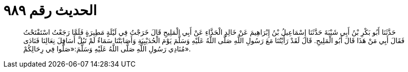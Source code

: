 
= الحديث رقم ٩٨٩

[quote.hadith]
حَدَّثَنَا أَبُو بَكْرِ بْنُ أَبِي شَيْبَةَ حَدَّثَنَا إِسْمَاعِيلُ بْنُ إِبْرَاهِيمَ عَنْ خَالِدٍ الْحَذَّاءِ عَنْ أَبِي الْمَلِيحِ قَالَ خَرَجْتُ فِي لَيْلَةٍ مَطِيرَةٍ فَلَمَّا رَجَعْتُ اسْتَفْتَحْتُ فَقَالَ أَبِي مَنْ هَذَا قَالَ أَبُو الْمَلِيحِ. قَالَ لَقَدْ رَأَيْتُنَا مَعَ رَسُولِ اللَّهِ صَلَّى اللَّهُ عَلَيْهِ وَسَلَّمَ يَوْمَ الْحُدَيْبِيَةِ وَأَصَابَتْنَا سَمَاءٌ لَمْ تَبُلَّ أَسَافِلَ نِعَالِنَا فَنَادَى مُنَادِي رَسُولِ اللَّهِ صَلَّى اللَّهُ عَلَيْهِ وَسَلَّمَ:«صَلُّوا فِي رِحَالِكُمْ».